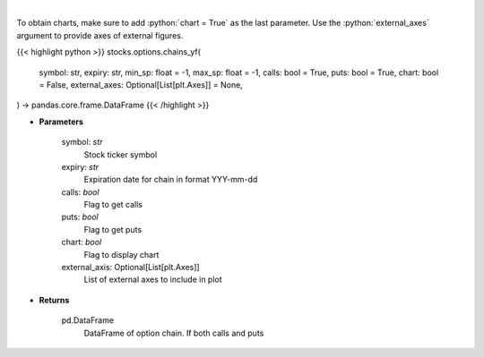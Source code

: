 .. role:: python(code)
    :language: python
    :class: highlight

|

.. raw:: html

    <h3>
    > Get full option chains with calculated greeks
    </h3>

To obtain charts, make sure to add :python:`chart = True` as the last parameter.
Use the :python:`external_axes` argument to provide axes of external figures.

{{< highlight python >}}
stocks.options.chains_yf(
    symbol: str,
    expiry: str,
    min_sp: float = -1,
    max_sp: float = -1,
    calls: bool = True,
    puts: bool = True,
    chart: bool = False,
    external_axes: Optional[List[plt.Axes]] = None,
) -> pandas.core.frame.DataFrame
{{< /highlight >}}

* **Parameters**

    symbol: *str*
        Stock ticker symbol
    expiry: *str*
        Expiration date for chain in format YYY-mm-dd
    calls: *bool*
        Flag to get calls
    puts: *bool*
        Flag to get puts
    chart: *bool*
       Flag to display chart
    external_axis: Optional[List[plt.Axes]]
        List of external axes to include in plot

* **Returns**

    pd.DataFrame
        DataFrame of option chain.  If both calls and puts
